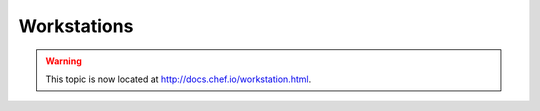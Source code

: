 =====================================================
Workstations
=====================================================

.. warning:: This topic is now located at http://docs.chef.io/workstation.html.

